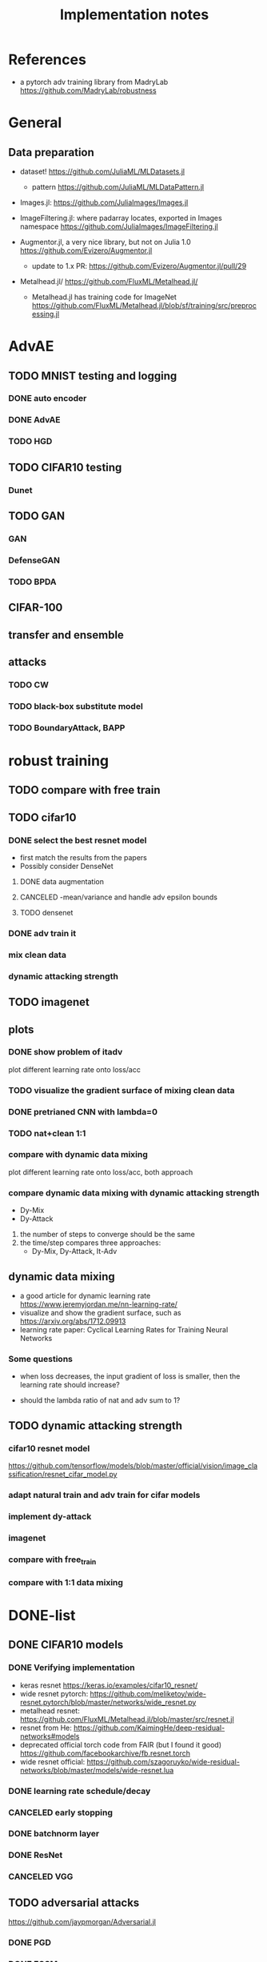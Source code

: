 #+TITLE: Implementation notes
* References
- a pytorch adv training library from MadryLab https://github.com/MadryLab/robustness

* General
** Data preparation
- dataset! https://github.com/JuliaML/MLDatasets.jl
  - pattern https://github.com/JuliaML/MLDataPattern.jl

- Images.jl: https://github.com/JuliaImages/Images.jl
- ImageFiltering.jl: where padarray locates, exported in Images namespace
  https://github.com/JuliaImages/ImageFiltering.jl

- Augmentor.jl, a very nice library, but not on Julia 1.0
  https://github.com/Evizero/Augmentor.jl
  - update to 1.x PR: https://github.com/Evizero/Augmentor.jl/pull/29

- Metalhead.jl/ https://github.com/FluxML/Metalhead.jl/
  - Metalhead.jl has training code for ImageNet
    https://github.com/FluxML/Metalhead.jl/blob/sf/training/src/preprocessing.jl

* AdvAE

** TODO MNIST testing and logging
*** DONE auto encoder
    CLOSED: [2019-11-17 Sun 04:32]
*** DONE AdvAE
    CLOSED: [2019-11-17 Sun 04:32]
*** TODO HGD

** TODO CIFAR10 testing
*** Dunet

** TODO GAN
*** GAN
*** DefenseGAN
*** TODO BPDA

** CIFAR-100

** transfer and ensemble

** attacks
*** TODO CW
*** TODO black-box substitute model
*** TODO BoundaryAttack, BAPP

* robust training
** TODO compare with free train
** TODO cifar10

*** DONE select the best resnet model
    CLOSED: [2019-11-16 Sat 07:06]
- first match the results from the papers
- Possibly consider DenseNet

**** DONE data augmentation
     CLOSED: [2019-11-16 Sat 07:06]
**** CANCELED -mean/variance and handle adv epsilon bounds
     CLOSED: [2019-11-16 Sat 07:06]

**** TODO densenet

*** DONE adv train it
    CLOSED: [2019-11-17 Sun 04:32]

*** mix clean data
*** dynamic attacking strength

** TODO imagenet

** plots

*** DONE show problem of itadv
    CLOSED: [2019-11-14 Thu 11:21]

plot different learning rate onto loss/acc

*** TODO visualize the gradient surface of mixing clean data

*** DONE pretrianed CNN with lambda=0
    CLOSED: [2019-11-14 Thu 17:13]
*** TODO nat+clean 1:1

*** compare with dynamic data mixing
plot different learning rate onto loss/acc, both approach
*** compare dynamic data mixing with dynamic attacking strength

- Dy-Mix
- Dy-Attack

1. the number of steps to converge should be the same
2. the time/step compares three approaches:
   - Dy-Mix, Dy-Attack, It-Adv

** dynamic data mixing

- a good article for dynamic learning rate https://www.jeremyjordan.me/nn-learning-rate/
- visualize and show the gradient surface, such as https://arxiv.org/abs/1712.09913
- learning rate paper: Cyclical Learning Rates for Training Neural Networks

*** Some questions

- when loss decreases, the input gradient of loss is smaller, then the learning
  rate should increase?

- should the lambda ratio of nat and adv sum to 1?

** TODO dynamic attacking strength

*** cifar10 resnet model
https://github.com/tensorflow/models/blob/master/official/vision/image_classification/resnet_cifar_model.py

*** adapt natural train and adv train for cifar models
*** implement dy-attack
*** imagenet
*** compare with free_train
*** compare with 1:1 data mixing


* DONE-list

** DONE CIFAR10 models
   CLOSED: [2019-11-16 Sat 02:20]

*** DONE Verifying implementation
    CLOSED: [2019-11-16 Sat 02:20]

- keras resnet https://keras.io/examples/cifar10_resnet/
- wide resnet pytorch:
  https://github.com/meliketoy/wide-resnet.pytorch/blob/master/networks/wide_resnet.py
- metalhead resnet:
  https://github.com/FluxML/Metalhead.jl/blob/master/src/resnet.jl
- resnet from He: https://github.com/KaimingHe/deep-residual-networks#models
- deprecated official torch code from FAIR (but I found it good)
  https://github.com/facebookarchive/fb.resnet.torch
- wide resnet official:
  https://github.com/szagoruyko/wide-residual-networks/blob/master/models/wide-resnet.lua

*** DONE learning rate schedule/decay
    CLOSED: [2019-11-16 Sat 02:20]
*** CANCELED early stopping
    CLOSED: [2019-11-13 Wed 16:17]


*** DONE batchnorm layer
    CLOSED: [2019-10-31 Thu 16:03]
*** DONE ResNet
    CLOSED: [2019-10-31 Thu 12:15]
*** CANCELED VGG
    CLOSED: [2019-10-31 Thu 12:15]

** TODO adversarial attacks
https://github.com/jaypmorgan/Adversarial.jl

*** DONE PGD
    CLOSED: [2019-11-01 Fri 16:27]
*** DONE FGSM
    CLOSED: [2019-11-01 Fri 16:27]


** CANCELED fix the local package version problem
   CLOSED: [2019-11-02 Sat 13:28]


** DONE @progress
   CLOSED: [2019-10-17 Thu 16:17]

ProgressMeter.jl https://github.com/timholy/ProgressMeter.jl

Very easy to use:

#+BEGIN_SRC julia
@showprogress 1 "Computing..." for i in 1:50
    sleep(0.1)
end
#+END_SRC

** DONE adversarial training
   CLOSED: [2019-11-13 Wed 16:16]
*** DONE itadvtrain
    CLOSED: [2019-11-01 Fri 16:27]

**** DONE convergency problem
     CLOSED: [2019-11-13 Wed 16:16]
There seems to be some problems: when directly using 20-PGD or 40-PGD, it does
not converge. Two ways:
- use 7-PGD, then 20-PGD, then 40-PGD. This seems to be the best strategy
- use 40-PGD directly, but train with both adv_x and x
- first train clean CNN for 1 epoch, then adv train
- weights initialization and regularization?

**** DONE consistency with python code
     CLOSED: [2019-11-13 Wed 16:16]
- speed seems to be a lot slower
- accuracy does not seem to be equal at each epoch
- convergency (or not) rate
- the final performance, 40-iter PGD, 0.8033, while should be 0.95

I'm going to use docker container to run the python code. For that I'd build a
machine with VNC support, via either:
- build ontop of tf official images
- see how tf official images are built, and build on top of ubuntu from scratch
** DONE tensorboard support
   CLOSED: [2019-11-14 Thu 10:02]
- tensorboard logger: https://github.com/PhilipVinc/TensorBoardLogger.jl/
  - or possibly: https://github.com/zenna/Tensorboard.jl

Install tensorflow:

#+begin_example
pip install --user tensorflow==1.15
#+end_example

The tensorflow package should install tensorboard. If not:

#+begin_example
pip install --user tensorboard==1.15
#+end_example

